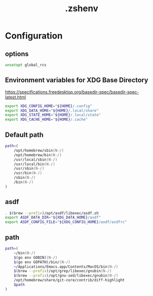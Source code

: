 #+TITLE: .zshenv
#+STARTUP: show5levels
#+PROPERTY: header-args :tangle .zshenv

* Configuration

** options

#+begin_src zsh
unsetopt global_rcs
#+end_src

** Environment variables for XDG Base Directory

https://specifications.freedesktop.org/basedir-spec/basedir-spec-latest.html

#+begin_src zsh
export XDG_CONFIG_HOME="${HOME}/.config"
export XDG_DATA_HOME="${HOME}/.local/share"
export XDG_STATE_HOME="${HOME}/.local/state"
export XDG_CACHE_HOME="${HOME}/.cache"
#+end_src

** Default path

#+begin_src zsh
path=(
    /opt/homebrew/sbin(N-/)
    /opt/homebrew/bin(N-/)
    /usr/local/sbin(N-/)
    /usr/local/bin(N-/)
    /usr/sbin(N-/)
    /usr/bin(N-/)
    /sbin(N-/)
    /bin(N-/)
)
#+end_src

** asdf

#+begin_src zsh
. $(brew --prefix)/opt/asdf/libexec/asdf.sh
export ASDF_DATA_DIR="${XDG_DATA_HOME}/asdf"
export ASDF_CONFIG_FILE="${XDG_CONFIG_HOME}/asdf/asdfrc"
#+end_src

** path

#+begin_src zsh
path=(
    ~/bin(N-/)
    $(go env GOBIN)(N-/)
    $(go env GOPATH)/bin/(N-/)
    ~/Applications/Emacs.app/Contents/MacOS/bin(N-/)
    $(brew --prefix)/opt/grep/libexec/gnubin(N-/)
    $(brew --prefix)/opt/gnu-sed/libexec/gnubin(N-/)
    /opt/homebrew/share/git-core/contrib/diff-highlight
    $path
)
#+end_src
